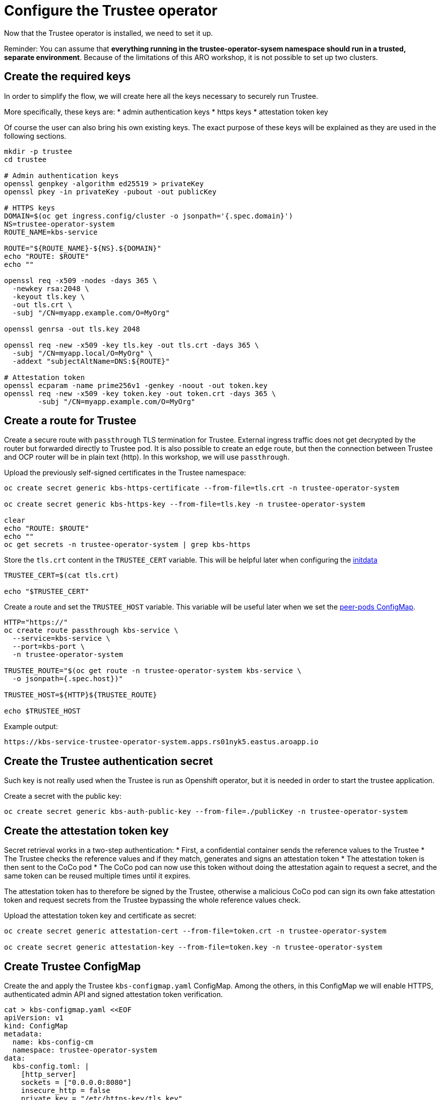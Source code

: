 = Configure the Trustee operator

Now that the Trustee operator is installed, we need to set it up.

Reminder: You can assume that **everything running in the trustee-operator-sysem namespace should run in a trusted, separate environment**. Because of the limitations of this ARO workshop, it is not possible to set up two clusters.

[#trustee-keys]
== Create the required keys

In order to simplify the flow, we will create here all the keys necessary to securely run Trustee.

More specifically, these keys are:
* admin authentication keys
* https keys
* attestation token key

Of course the user can also bring his own existing keys. The exact purpose of these keys will be explained as they are used in the following sections.

[source,sh,role=execute]
----
mkdir -p trustee
cd trustee

# Admin authentication keys
openssl genpkey -algorithm ed25519 > privateKey
openssl pkey -in privateKey -pubout -out publicKey

# HTTPS keys
DOMAIN=$(oc get ingress.config/cluster -o jsonpath='{.spec.domain}')
NS=trustee-operator-system
ROUTE_NAME=kbs-service

ROUTE="${ROUTE_NAME}-${NS}.${DOMAIN}"
echo "ROUTE: $ROUTE"
echo ""

openssl req -x509 -nodes -days 365 \
  -newkey rsa:2048 \
  -keyout tls.key \
  -out tls.crt \
  -subj "/CN=myapp.example.com/O=MyOrg"

openssl genrsa -out tls.key 2048

openssl req -new -x509 -key tls.key -out tls.crt -days 365 \
  -subj "/CN=myapp.local/O=MyOrg" \
  -addext "subjectAltName=DNS:${ROUTE}"

# Attestation token
openssl ecparam -name prime256v1 -genkey -noout -out token.key
openssl req -new -x509 -key token.key -out token.crt -days 365 \
	-subj "/CN=myapp.example.com/O=MyOrg"

----

[#trustee-route]
== Create a route for Trustee

Create a secure route with `passthrough` TLS termination for Trustee. External ingress traffic does not get decrypted by the router but forwarded directly to Trustee pod.
It is also possible to create an `edge` route, but then the connection between Trustee and OCP router will be in plain text (http). In this workshop, we will use `passthrough`.

Upload the previously self-signed certificates in the Trustee namespace:
[source,sh,role=execute]
----
oc create secret generic kbs-https-certificate --from-file=tls.crt -n trustee-operator-system

oc create secret generic kbs-https-key --from-file=tls.key -n trustee-operator-system

clear
echo "ROUTE: $ROUTE"
echo ""
oc get secrets -n trustee-operator-system | grep kbs-https
----

Store the `tls.crt` content in the `TRUSTEE_CERT` variable. This will be helpful later when configuring the xref:02-configure-trustee.adoc#trustee-ip[initdata]

[source,sh,role=execute]
----
TRUSTEE_CERT=$(cat tls.crt)

echo "$TRUSTEE_CERT"
----

Create a route and set the `TRUSTEE_HOST` variable. This variable will be useful later when we set the xref:02-configure-osc.adoc#pp-cm[peer-pods ConfigMap].

[source,sh,role=execute]
----
HTTP="https://"
oc create route passthrough kbs-service \
  --service=kbs-service \
  --port=kbs-port \
  -n trustee-operator-system

TRUSTEE_ROUTE="$(oc get route -n trustee-operator-system kbs-service \
  -o jsonpath={.spec.host})"

TRUSTEE_HOST=${HTTP}${TRUSTEE_ROUTE}

echo $TRUSTEE_HOST
----

Example output:

[source,texinfo,subs="attributes"]
----
https://kbs-service-trustee-operator-system.apps.rs01nyk5.eastus.aroapp.io
----

[#trustee-secret]
== Create the Trustee authentication secret

Such key is not really used when the Trustee is run as Openshift operator, but it is needed in order to start the trustee application.

Create a secret with the public key:
[source,sh,role=execute]
----
oc create secret generic kbs-auth-public-key --from-file=./publicKey -n trustee-operator-system
----

[#trustee-jwk]
== Create the attestation token key

Secret retrieval works in a two-step authentication:
* First, a confidential container sends the reference values to the Trustee
* The Trustee checks the reference values and if they match, generates and signs an attestation token
* The attestation token is then sent to the CoCo pod
* The CoCo pod can now use this token without doing the attestation again to request a secret, and the same token can be reused multiple times until it expires.

The attestation token has to therefore be signed by the Trustee, otherwise a malicious CoCo pod can sign its own fake attestation token and request secrets from the Trustee bypassing the whole reference values check.

Upload the attestation token key and certificate as secret:
[source,sh,role=execute]
----
oc create secret generic attestation-cert --from-file=token.crt -n trustee-operator-system

oc create secret generic attestation-key --from-file=token.key -n trustee-operator-system
----

[#trustee-cm]
== Create Trustee ConfigMap

Create the and apply the Trustee `kbs-configmap.yaml` ConfigMap.
Among the others, in this ConfigMap we will enable HTTPS, authenticated admin API and signed attestation token verification.

[source,sh,role=execute]
----
cat > kbs-configmap.yaml <<EOF
apiVersion: v1
kind: ConfigMap
metadata:
  name: kbs-config-cm
  namespace: trustee-operator-system
data:
  kbs-config.toml: |
    [http_server]
    sockets = ["0.0.0.0:8080"]
    insecure_http = false
    private_key = "/etc/https-key/tls.key"
    certificate = "/etc/https-cert/tls.crt"

    [admin]
    insecure_api = false
    auth_public_key = "/etc/auth-secret/publicKey"

    [attestation_token]
    insecure_key = false
    trusted_certs_paths = ["/opt/confidential-containers/kbs/repository/default/attestation-cert/token.crt"]
    attestation_token_type = "CoCo"

    [attestation_service.attestation_token_broker.signer]
    key_path = "/opt/confidential-containers/kbs/repository/default/attestation-cert/token.key"
    cert_path = "/opt/confidential-containers/kbs/repository/default/attestation-key/token.crt"

    [attestation_service]
    type = "coco_as_builtin"
    work_dir = "/opt/confidential-containers/attestation-service"
    policy_engine = "opa"

    [attestation_service.attestation_token_broker]
    type = "Ear"
    policy_dir = "/opt/confidential-containers/attestation-service/policies"

    [attestation_service.attestation_token_config]
    duration_min = 5

    [attestation_service.rvps_config]
    type = "BuiltIn"

    [attestation_service.rvps_config.storage]
    type = "LocalJson"
    file_path = "/opt/confidential-containers/rvps/reference-values/reference-values.json"

    [[plugins]]
    name = "resource"
    type = "LocalFs"
    dir_path = "/opt/confidential-containers/kbs/repository"

    [policy_engine]
    policy_path = "/opt/confidential-containers/opa/policy.rego"
EOF

clear
cat kbs-configmap.yaml
----

[source,sh,role=execute]
----
oc apply -f kbs-configmap.yaml
----

[#trustee-trustee-]
== The initdata policy

=== About initdata

This step will be also useful in the xref:02-configure-osc.adoc#pp-cm[OSC operator setup]. However, since this policy is part of the attestation and we need the expected PCR to be added in the Trustee reference values, we will create the file now.

The initdata specification provides a flexible way to initialize a CoCo peer pod with sensitive or workload-specific data at runtime, avoiding the need to embed such data in the virtual machine (VM) image. This enhances security by reducing exposure of confidential information and improves flexibility by eliminating custom image builds. For example, initdata can include three configuration settings:

* An X.509 certificate for secure communication.
* A cryptographic key for authentication.
* An optional Kata Agent policy.rego file to enforce runtime behavior when overriding the default Kata Agent policy.

We can apply an initdata configuration by using one of the following methods:

* Globally by including it in the peer pods config map, setting a cluster-wide default for all pods.
* For a specific pod when configuring a pod workload object, allowing customization for individual workloads.
+
The `io.katacontainers.config.runtime.cc_init_data` annotation under `metadata:annotations:` in the pod yaml spec overrides the global `INITDATA` setting in the xref:02-configure-osc.adoc#pp-cm[peer pods config map] for that specific pod. The Kata runtime handles this precedence automatically at pod creation time.

The initdata content configures the following components:

* Attestation Agent (AA), which verifies the trustworthiness of the peer pod by sending evidence to the Trustee for attestation.
* Confidential Data Hub (CDH), which manages secrets and secure data access within the peer pod VM.
* Kata Agent, which enforces runtime policies and manages the lifecycle of the containers inside the pod VM.

[#trustee-ip]
=== Create the initdata policy

In this section, we will create the initdata that will be later set up as global in the xref:02-configure-osc.adoc#pp-cm[OSC operator configmap].

In this policy, we will set the Trustee address in the internal CVM components. We will use `TRUSTEE_HOST` defined previously when xref:02-configure-trustee.adoc#trustee-route[configuring the Trustee].

IMPORTANT: **Why do we add this to the Trustee reference values?** Remember that this policy is actually added into the OSC operator Configmap, or injected as pod annotation at deployment time. Both scenarios are happening outside the trusted zone, meaning a rogue admin can simply change these values and connect the CoCo pod to a different Trustee, use insecure `http` and so on.

[source,sh,role=execute]
----
cat > initdata.toml <<EOF
algorithm = "sha256"
version = "0.1.0"

[data]
"aa.toml" = '''
[token_configs]
[token_configs.coco_as]
url = "${TRUSTEE_HOST}"

[token_configs.kbs]
url = "${TRUSTEE_HOST}"
cert = """
${TRUSTEE_CERT}
"""
'''

"cdh.toml"  = '''
socket = 'unix:///run/confidential-containers/cdh.sock'
credentials = []

[kbc]
name = "cc_kbc"
url = "${TRUSTEE_HOST}"
kbs_cert = """
${TRUSTEE_CERT}
"""
'''

"policy.rego" = '''
package agent_policy

import future.keywords.in
import future.keywords.if

default AddARPNeighborsRequest := true
default AddSwapRequest := true
default CloseStdinRequest := true
default CopyFileRequest := true
default CreateContainerRequest := true
default CreateSandboxRequest := true
default DestroySandboxRequest := true
default GetMetricsRequest := true
default GetOOMEventRequest := true
default GuestDetailsRequest := true
default ListInterfacesRequest := true
default ListRoutesRequest := true
default MemHotplugByProbeRequest := true
default OnlineCPUMemRequest := true
default PauseContainerRequest := true
default PullImageRequest := true
default RemoveContainerRequest := true
default RemoveStaleVirtiofsShareMountsRequest := true
default ReseedRandomDevRequest := true
default ResumeContainerRequest := true
default SetGuestDateTimeRequest := true
default SetPolicyRequest := true
default SignalProcessRequest := true
default StartContainerRequest := true
default StartTracingRequest := true
default StatsContainerRequest := true
default StopTracingRequest := true
default TtyWinResizeRequest := true
default UpdateContainerRequest := true
default UpdateEphemeralMountsRequest := true
default UpdateInterfaceRequest := true
default UpdateRoutesRequest := true
default WaitProcessRequest := true
default WriteStreamRequest := true

# Enable logs, to see the output of curl
default ReadStreamRequest := true

# Restrict exec
default ExecProcessRequest := false

ExecProcessRequest if {
    input_command = concat(" ", input.process.Args)
    some allowed_command in policy_data.allowed_commands
    input_command == allowed_command
}

# Add allowed commands for exec
policy_data := {
  "allowed_commands": [
        "curl -s http://127.0.0.1:8006/cdh/resource/default/kbsres1/key1"
  ]
}

'''
EOF

clear
cat initdata.toml
----

[#trustee-pr]
=== A note on `policy.rego`

Under `policy.rego`, you can specify a custom Kata Agent policy. The default policy allows all API calls. For production environments, set `ReadStreamRequest` and `ExecProcessRequest` to `false` to disable the `oc exec` and `oc log` APIs, preventing unencrypted data transmission via the control plane. Adjust other `true` or `false` values to customize the policy further based on your needs. Note that if `ExecProcessRequest` is enabled, but `ReadStreamRequest` is not, the user can still inject commands, but won't be able to see the output. **This does not mean the command won't be executed**.

In this demo, we try something a bit more advanced: in order to securely allow the user to manually perform attestation, we restrict the `exec` commands to only allow the secret fetching, and nothing else. `allowed_commands` defines the only commands allowed to be exec'ed into the CoCo pod.

What the above means is that the defined command to `curl` `key1` will work, but **any** other command will fail. Even `oc exec -it pods/your_pod -- curl http://127.0.0.1:8006/cdh/resource/default/kbsres1/key2` will not work.

This is extremely useful if the pod has to provide restricted access to an untrusted actor (admin, developer) to for example debug the application logic inside the Confidential Container.

For more information about these policy please check https://github.com/kata-containers/kata-containers/blob/main/docs/how-to/how-to-use-the-kata-agent-policy.md#encode-a-policy-file[alternative Kata policy, window=blank].

=== Measure the policy

Let's convert the policy in base64 and store it in the `INITDATA` variable.

[source,sh,role=execute]
----
INITDATA=$(cat initdata.toml | gzip | base64 -w0)
echo ""
echo $INITDATA
----

Now, let's calculate the expected value of PCR8, which will be given in the reference values to make sure that every CoCo pod actually uses this initdata config.

[source,sh,role=execute]
----
initial_pcr=0000000000000000000000000000000000000000000000000000000000000000
hash=$(sha256sum initdata.toml | cut -d' ' -f1)
PCR8_HASH=$(echo -n "$initial_pcr$hash" | xxd -r -p | sha256sum | cut -d' ' -f1)
echo ""
echo "PCR 8:" $PCR8_HASH
----

[#trustee-conf]
== Configure Trustee

You can configure the following values, policies, and secrets for Trustee:

* xref:02-configure-trustee.adoc#trustee-refval[Reference values]
* xref:02-configure-trustee.adoc#trustee-ap[Attestation policy]
* xref:02-configure-trustee.adoc#trustee-tdx[TDX ConfigMap] (**used in this workshop but optional for non-TDX instances**).
* xref:02-configure-trustee.adoc#trustee-cisvp[Container image signature verification policy]
* xref:02-configure-trustee.adoc#trustee-rap[Resource access policy]

In the sections below, we will elencate how to set up all these options, but for the purpose of the workshop, we will not enforce the image signature verification.

[#trustee-refval]
=== Reference values for the Reference Value Provider Service

**Purpose of this resource**: In an attestation scenario, the client (CoCo) collects measurements from the running software, the Trusted Execution Environment (TEE) hardware and firmware and it submits a quote with the claims to the Attestation Server (Trustee, what we are setting right now). These measurements must match the trusted digests registered to the Trustee. This process ensures that the confidential VM (CVM) is running the expected software stack and has not been tampered with. By setting reference values, the user effectively defines the trusted digest (expected values) that Trustee expects from a valid client.

You can configure reference values for the Reference Value Provider Service (RVPS) by specifying the trusted digests of your hardware platform.

Red Hat currently ships an official CoCo podVM image together with its measurements. Therefore we simply need to insert the values into `rvps-configmap.yaml`. Such values ensure that CoCo is running that specific image, with a RH kernel and specific features like initdata policy enabled.

[source,sh,role=execute]
----
cat > rvps-configmap.yaml <<EOF
apiVersion: v1
kind: ConfigMap
metadata:
  name: rvps-reference-values
  namespace: trustee-operator-system
data:
  reference-values.json: |

    [
     {
        "name": "pcr03",
        "expiration": "2025-12-12T00:00:00Z",
        "hash-value": [
          {
                "alg": "sha256",
                "value": "3d458cfe55cc03ea1f443f1562beec8df51c75e14a9fcf9a7234a13f198e7969"
          }
        ]
     },
     {
        "name": "pcr08",
        "expiration": "2025-12-12T00:00:00Z",
        "hash-value": [
          {
                "alg": "sha256",
                "value": "${PCR8_HASH}"
          }
        ]
     },
     {
        "name": "pcr09",
        "expiration": "2025-12-12T00:00:00Z",
        "hash-value": [
          {
                "alg": "sha256",
                "value": "22e306eac888c8393203858a8b4b7b8f36f3d1434fc4dd044e6b20c6fa43c4d9"
          }
        ]
     },
     {
        "name": "pcr11",
        "expiration": "2025-12-12T00:00:00Z",
        "hash-value": [
          {
                "alg": "sha256",
                "value": "53e58bd6ebb6103c18fd19093cb1bcd0a9235685ad642a6d0981ce8314f5e81d"
          }
        ]
     },
     {
        "name": "pcr12",
        "expiration": "2025-12-12T00:00:00Z",
        "hash-value": [
          {
                "alg": "sha256",
                "value": "267c5142db5118a15e5bd98011bf49bb21e72405ece1d9b1ca7fb27de95ee5b3"
          }
        ]
     }
    ]
EOF

clear
cat rvps-configmap.yaml
----

Inside `reference-values.json` field, specify the trusted digests for your hardware platform if required. Otherwise, leave it empty. For the purpose of this workshop, you can leave it empty.

Once the reference values have been added, apply the ConfigMap.

[source,sh,role=execute]
----
oc apply -f rvps-configmap.yaml
----

[#trustee-ap]
=== Attestation policy

**Purpose of this resource**: An attestation policy defines which part of the attestation report sent by the client (CoCo) is important for the Attester (Trustee), and how to compare the report with the reference values.

By default, Trustee has already an attestation policy. You can overwrite the default one by creating your own attestation policy.

The attestation policy follows the https://www.openpolicyagent.org/docs/policy-language[Open Policy Agent] specification.

The policy below checks the Platform Configuration Register (PCR) values `03`, `08`, `09`, `11`, and `12` against the reference values to ensure that the Confidential Containers pod uses the specified restrictive Kata agent policy and that the Red Hat pod VM image has not been altered. The attestation process is successful only if all the values match. For details, see https://uapi-group.org/specifications/specs/linux_tpm_pcr_registry/[Linux TPM PCR Registry] in the UAPI Group Specifications documentation.

[source,sh,role=execute]
----
cat > attestation-policy.yaml <<EOF
apiVersion: v1
kind: ConfigMap
metadata:
  name: attestation-policy
  namespace: trustee-operator-system
data:
  default.rego: |
    package policy

    import rego.v1
    default executables := 33
    default hardware := 97
    default configuration := 36

    ##### Azure vTPM SNP
    executables := 3 if {
      input.azsnpvtpm.tpm.pcr03 in data.reference.pcr03
      input.azsnpvtpm.tpm.pcr08 in data.reference.pcr08
      input.azsnpvtpm.tpm.pcr09 in data.reference.pcr09
      input.azsnpvtpm.tpm.pcr11 in data.reference.pcr11
      input.azsnpvtpm.tpm.pcr12 in data.reference.pcr12
    }

    hardware := 0 if {
      input.azsnpvtpm
    }

    configuration := 0 if {
      input.azsnpvtpm
    }

    ##### Azure vTPM TDX
    executables := 3 if {
      input.aztdxvtpm.tpm.pcr03 in data.reference.pcr03
      input.aztdxvtpm.tpm.pcr08 in data.reference.pcr08
      input.aztdxvtpm.tpm.pcr09 in data.reference.pcr09
      input.aztdxvtpm.tpm.pcr11 in data.reference.pcr11
      input.aztdxvtpm.tpm.pcr12 in data.reference.pcr12
    }

    hardware := 0 if {
      input.aztdxvtpm
    }

    configuration := 0 if {
      input.aztdxvtpm
    }
EOF

clear
cat attestation-policy.yaml
----

Once you defined your own policy, apply it.

[source,sh,role=execute]
----
oc apply -f attestation-policy.yaml
----

[#trustee-tdx]
==== **TDX ConfigMap**

**Purpose of this resource**: If your TEE is **Intel Trust Domain Extensions (TDX)**, meaning the instance size you use or plan to use is Standard_DC**e***, you must create the following ConfigMap.

Enabling such configmap does not prevent CoCo to use other TEEs.

[source,sh,role=execute]
----
cat > tdx-config.yaml <<EOF
apiVersion: v1
kind: ConfigMap
metadata:
  name: tdx-config
  namespace: trustee-operator-system
data:
  sgx_default_qcnl.conf: |
    {
      "collateral_service": "https://api.trustedservices.intel.com/sgx/certification/v4/"
    }
EOF

clear
cat tdx-config.yaml
----

Once `tdx-config.yaml` is ready, apply the ConfigMap.

[source,sh,role=execute]
----
oc apply -f tdx-config.yaml
----

[#trustee-cisvp]
=== Container image signature verification policy

**Purpose of this resource**: Sets wether to enforce or not the container image signature verification feature. If enabled, all containers images not signed by the trusted certificate provided in the xref:02-configure-trustee.adoc#trustee-enable-sv[container image verification secret] will not be run.

The Trustee Operator returns this secret to the CoCo CVM components (which will run the CoCo pod) after attestation, to make sure they will perform the intended check. The CVM components will then compare the secret with the actual pod signature to determine whether to run it or not, ensuring that only trusted and authenticated container images are deployed in your environment.

You must in any case create the container image signature verification policy because signature verification is always enabled. If this policy is missing, the pods will not start.

In this workshop, we will use a policy that disables signature verification. In a production environment is of course strongly recommended to enable it.  You can use https://developers.redhat.com/products/trusted-artifact-signer/overview[Red Hat Trusted Artifact Signer] or other tools to sign container images.

For more information on security policy, see https://github.com/containers/image/blob/main/docs/containers-policy.json.5.md[containers-policy.json 5, =blank=blank].

. Create a `security-policy-config.json` that xref:02-configure-trustee.adoc#trustee-enable-sv[enables] or xref:02-configure-trustee.adoc#trustee-disable-sv[disables] signature verification.

. After `security-policy-config.json` is created, upload it as a secret with the following command:

[source,sh,role=execute]
----
oc create secret generic security-policy \
  --from-file=osc=./security-policy-config.json \
  -n trustee-operator-system
----

IMPORTANT: Do not alter the secret type, `security-policy`, or the key, `osc`.

Note that `security-policy` will be later used in the xref:02-configure-trustee.adoc#trustee-kbsconfig[KbsConfig]

[#trustee-disable-sv]
==== **Disable signature verification:**

[source,sh,role=execute]
----
cat > security-policy-config.json <<EOF
{
  "default": [
  {
    "type": "insecureAcceptAnything"
  }],
  "transports": {}
}
EOF

clear
cat security-policy-config.json
----

[#trustee-enable-sv]
==== **Enable signature verification**

If you use container image signature verification, you must create a secret that contains the public container image signing key. In other words, if the container is not signed by a trusted signature, it shouldn't run.

Specify the type `$CONTAINER_IMAGE_SIGNATURE_TYPE` (for example `img-sig`), the tag `$CONTAINER_IMAGE_SIGNATURE_TAG` (for example `pub-key`), and `$CONTAINER_IMAGE_SIGNATURE_PK`, the public container image signing key.

[source,sh,role=execute]
----
CONTAINER_IMAGE_SIGNATURE_TYPE=type
CONTAINER_IMAGE_SIGNATURE_TAG=tag
CONTAINER_IMAGE_SIGNATURE_PK=public_key_file
----

Create a secret with the following command:

[source,sh,role=execute]
----
oc create secret generic $CONTAINER_IMAGE_SIGNATURE_TYPE \
    --from-file=$CONTAINER_IMAGE_SIGNATURE_TAG=./$CONTAINER_IMAGE_SIGNATURE_PK \
    -n trustee-operator-system
----

Note that `$CONTAINER_IMAGE_SIGNATURE_TYPE` will be later used in the xref:02-configure-trustee.adoc#trustee-kbsconfig[KbsConfig]

Then, create `security-policy-config.json`.

Specify the image repository for `$SECURITY_POLICY_TRANSPORT`, for example, `docker`:. For more information, see https://github.com/containers/image/blob/main/docs/containers-transports.5.md[containers-transports 5, =blank=blank].

Specify the container `$SECURITY_POLICY_REGISTRY` and `$SECURITY_POLICY_IMAGE`, for example, `quay.io` and `my-image`.

Use the previously defined container image signature verification secret `tag` and `type` defined as `$CONTAINER_IMAGE_SIGNATURE_TYPE` and `$CONTAINER_IMAGE_SIGNATURE_TAG`.

[source,sh,role=execute]
----
SECURITY_POLICY_TRANSPORT=transport
SECURITY_POLICY_REGISTRY=registry
SECURITY_POLICY_IMAGE=image
----

Create `security-policy-config.json`:

[source,sh,role=execute]
----
cat > security-policy-config.json <<EOF
{
  "default": [
      {
      "type": "insecureAcceptAnything"
      }
  ],
  "transports": {
      "$SECURITY_POLICY_TRANSPORT": {
          "$SECURITY_POLICY_REGISTRY/$SECURITY_POLICY_IMAGE":
          [
              {
                  "type": "sigstoreSigned",
                  "keyPath": "kbs:///default/$CONTAINER_IMAGE_SIGNATURE_TYPE/$CONTAINER_IMAGE_SIGNATURE_TAG"
              }
          ]
      }
  }
}
EOF

clear
cat security-policy-config.json
----

[#trustee-rap]
==== **Resource access policy**

**Purpose of this resource**: Resource policies control which secrets are released and are generally scoped to the workload. They allow the user define which attested workload has access to which resource, to avoid that the wrong client accesses data that it is not supposed to.

In this example below we are creating a simple policy that accepts any request that comes from an attester (client) that does use a TEE. For more information about resource access policies, and how to create stronger ones, look https://confidentialcontainers.org/docs/attestation/policies/#resource-policies[here, =blank=blank]

[source,sh,role=execute]
----
cat > resourcepolicy-configmap.yaml <<EOF
apiVersion: v1
kind: ConfigMap
metadata:
  name: resource-policy
  namespace: trustee-operator-system
data:
  policy.rego: |
    package policy
    import rego.v1

    default allow = false
    allow if {
      input["submods"]["cpu"]["ear.status"] == "affirming"
    }
EOF

clear
cat resourcepolicy-configmap.yaml
----

Once the policy has been implemented, apply the ConfigMap.

[source,sh,role=execute]
----
oc apply -f resourcepolicy-configmap.yaml
----

[#trustee-key]
== Add a secret to Trustee

Populate Trustee with secret(s) that are then managed by the above policies and if attestation is successful, are sent to the client(s) (CoCo). For example, a Confidential Container image/workload could be encrypted, and the key to decrypt it is stored inside the Trustee and provided only if attestation is successful. In this section, we will show how to add the key into Trustee.

**Prerequisites:** You have created one or more custom keys. In this workshop, we will also create 2 keys.

Define secret name and values. In this example, the `kbsres1` secret has two entries (`key1`, `key2`), which the clients retrieve. You can add additional secrets according to your requirements by using the same format.

Create the key first:
[source,sh,role=execute]
----
openssl rand 128 > key.bin
----

We will add `key1` as a simple string containing the text `Confidential_Secret!`, and `key2` as `key.bin`.

[source,sh,role=execute]
----
oc create secret generic kbsres1 \
  --from-literal key1=Confidential_Secret! \
  --from-file key2=key.bin \
  -n trustee-operator-system
----

Note that `kbsres1` will be later used in the xref:02-configure-trustee.adoc#trustee-kbsconfig[KbsConfig]

[#trustee-kbsconfig]
== Create the KbsConfig custom resource

To complete Trustee setup, you must create a `KbsConfig`.

[source,sh,role=execute]
----
cat > kbsconfig-cr.yaml <<EOF
apiVersion: confidentialcontainers.org/v1alpha1
kind: KbsConfig
metadata:
  labels:
    app.kubernetes.io/name: kbsconfig
    app.kubernetes.io/instance: kbsconfig
    app.kubernetes.io/part-of: trustee-operator
    app.kubernetes.io/managed-by: kustomize
    app.kubernetes.io/created-by: trustee-operator
  name: kbsconfig
  namespace: trustee-operator-system
spec:
  kbsConfigMapName: kbs-config-cm
  kbsAuthSecretName: kbs-auth-public-key
  kbsDeploymentType: AllInOneDeployment
  kbsRvpsRefValuesConfigMapName: rvps-reference-values
  kbsSecretResources: ["kbsres1", "security-policy", "attestation-cert", "attestation-key"]
  kbsResourcePolicyConfigMapName: resource-policy
  kbsAttestationPolicyConfigMapName: attestation-policy
  kbsHttpsKeySecretName: kbs-https-key
  kbsHttpsCertSecretName: kbs-https-certificate
  tdxConfigSpec:
    kbsTdxConfigMapName: tdx-config
  #kbsServiceType: NodePort
EOF

clear
cat kbsconfig-cr.yaml
----

If you did the optional steps:

* For enforced container image signature verification, extend `kbsSecretResources` list to also have the value of `$CONTAINER_IMAGE_SIGNATURE_TYPE`.
* If you are not planning to use TDX, disable the `tdxConfigSpec` section.
* Uncomment `kbsServiceType` if you created a service type other than the default `ClusterIP` service to expose applications within the cluster external traffic. You can specify `NodePort`, `LoadBalancer`, or `ExternalName`.

Once the KbsConfig has been configured, apply it.

[source,sh,role=execute]
----
oc apply -f kbsconfig-cr.yaml
----

=== Verification

Verify the Trustee configuration by checking the Trustee pods and logs.

. Check that both pods are up and running:
+
[source,sh,role=execute]
----
oc get pods -n trustee-operator-system
----
+
Expected output:
+
[source,texinfo,subs="attributes"]
----
NAME                                                   READY   STATUS    RESTARTS   AGE
trustee-deployment-8585f98449-9bbgl                    1/1     Running   0          22m
trustee-operator-controller-manager-5fbd44cd97-55dlh   2/2     Running   0          59m
----

. Check the KBS pod logs
+
[source,sh,role=execute]
----
POD_NAME=$(oc get pods -l app=kbs -o jsonpath='{.items[0].metadata.name}' -n trustee-operator-system)
clear
oc logs -n trustee-operator-system $POD_NAME
----
+
Expected output:
[source,texinfo,subs="attributes"]
----
[2025-08-25T12:56:21Z INFO kbs] Using config file /etc/kbs-config/kbs-config.toml
[2025-08-25T12:56:21Z WARN kbs::admin] insecure admin APIs are enabled
[2025-08-25T12:56:21Z INFO attestation_service::rvps] launch a built-in RVPS.
[2025-08-25T12:56:21Z WARN attestation_service::policy_engine::opa] Default policy file is already populated. Existing policy file will be used.
[2025-08-25T12:56:21Z INFO attestation_service::token::ear_broker] Loading default AS policy "ear_default_policy.rego"
[2025-08-25T12:56:21Z INFO attestation_service::token::ear_broker] No Token Signer key in config file, create an ephemeral key and without CA pubkey cert
[2025-08-25T12:56:21Z INFO kbs::api_server] Starting HTTPS server at [0.0.0.0:8080]
[2025-08-25T12:56:21Z INFO actix_server::builder] starting 64 workers
[2025-08-25T12:56:21Z INFO actix_server::server] Actix runtime found; starting in Actix runtime
[2025-08-25T12:56:21Z INFO actix_server::server] starting service: "actix-web-service-0.0.0.0:8080", workers: 64, listening on: 0.0.0.0:8080
----
